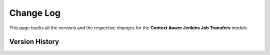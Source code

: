 Change Log  
===========  

This page tracks all the versions and the respective changes for the **Context Aware Jenkins Job Transfers** module.  

Version History  
---------------  

.. list-table::  
   :header-rows: 1  
   :widths: 10 90  

   * - Version  
     - Description  

   * - 1.0.3
     - First Stable Release of the Context-Aware-Jenkins-Job-Transfers

   * - 1.1.0  
     - Added testing functionality using pytest so that other developers can build on the module.
     - Removed Quit from the Exception Call if there arrises a Jenkins Servers Connection.
